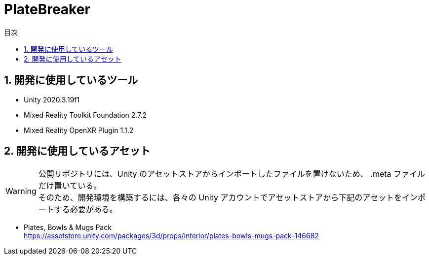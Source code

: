 :toc: left
:toclevels: 3
:toc-title: 目次
:sectnums:
:sectnumlevels: 4
:imagesdir: ./_images
:icons: font

= PlateBreaker

== 開発に使用しているツール

* Unity 2020.3.19f1
* Mixed Reality Toolkit Foundation 2.7.2
* Mixed Reality OpenXR Plugin 1.1.2

== 開発に使用しているアセット

[WARNING]
====
公開リポジトリには、Unity のアセットストアからインポートしたファイルを置けないため、 .meta ファイルだけ置いている。 +
そのため、開発環境を構築するには、各々の Unity アカウントでアセットストアから下記のアセットをインポートする必要がある。
====

* Plates, Bowls & Mugs Pack +
https://assetstore.unity.com/packages/3d/props/interior/plates-bowls-mugs-pack-146682